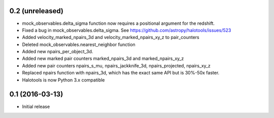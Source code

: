 0.2 (unreleased)
----------------

- mock_observables.delta_sigma function now requires a positional argument for the redshift. 

- Fixed a bug in mock_observables.delta_sigma. See https://github.com/astropy/halotools/issues/523

- Added velocity_marked_npairs_3d and velocity_marked_npairs_xy_z to pair_counters

- Deleted mock_observables.nearest_neighbor function

- Added new npairs_per_object_3d. 

- Added new marked pair counters marked_npairs_3d and marked_npairs_xy_z

- Added new pair counters npairs_s_mu, npairs_jackknife_3d, npairs_projected, npairs_xy_z

- Replaced npairs function with npairs_3d, which has the exact same API but is 30%-50x faster. 

- Halotools is now Python 3.x compatible

0.1 (2016-03-13)
----------------

- Initial release
